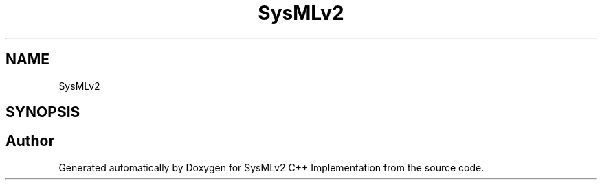 .TH "SysMLv2 " 3 "Version 1.0 Beta 2" "SysMLv2 C++ Implementation" \" -*- nroff -*-
.ad l
.nh
.SH NAME
SysMLv2 
.SH SYNOPSIS
.br
.PP
.SH "Author"
.PP 
Generated automatically by Doxygen for SysMLv2 C++ Implementation from the source code\&.
